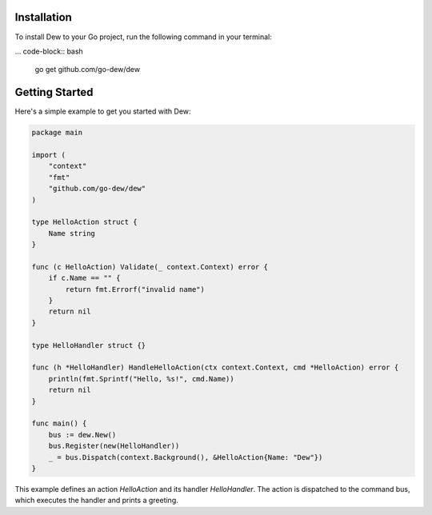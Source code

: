 .. _installation

Installation
============

.. contents::
    :local:

To install Dew to your Go project, run the following command in your terminal:

... code-block:: bash

    go get github.com/go-dew/dew

Getting Started
================

Here's a simple example to get you started with Dew:

.. code-block:: go

    package main

    import (
        "context"
        "fmt"
        "github.com/go-dew/dew"
    )

    type HelloAction struct {
        Name string
    }

    func (c HelloAction) Validate(_ context.Context) error {
        if c.Name == "" {
            return fmt.Errorf("invalid name")
        }
        return nil
    }

    type HelloHandler struct {}

    func (h *HelloHandler) HandleHelloAction(ctx context.Context, cmd *HelloAction) error {
        println(fmt.Sprintf("Hello, %s!", cmd.Name))
        return nil
    }

    func main() {
        bus := dew.New()
        bus.Register(new(HelloHandler))
        _ = bus.Dispatch(context.Background(), &HelloAction{Name: "Dew"})
    }

This example defines an action `HelloAction` and its handler `HelloHandler`. The action is dispatched to the command bus, which executes the handler and prints a greeting.
